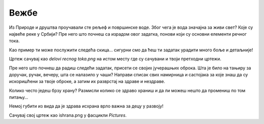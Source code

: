 Вежбe
=====

.. questionnote::

 Отвори нови цртеж. Нацртај своје омиљено превозно средство и напиши његов назив. У доњем десном углу цртежа напиши 
 своје име и разред, као што је урађено у примеру испод.
 
.. image:: ../../_images/tis_v1.png
   :width: 780
   :align: center 
   

Из Природе и друштва проучавали сте рељеф и површинске воде. Због чега је вода значајна за живи свет? 
Које су највеће реке у Србији? Пре него што почнеш са израдом овог задатка, понови који су основни елементи речног тока.

.. questionnote::

 Нацртај један леп предео кроз који протиче река. У реку се улива једна притока. Када завршиш цртеж, допуни га тако што ћеш следеће појмове распоредити на одговарајућа места:
 
 - извор, 
 - ушће,
 - ток, 
 - лева обала, 
 - притока, 
 - десна обала.
 
Као пример ти може послужити следећа скица… сигурни смо да ћеш ти задатак урадити много боље и детаљније!

.. image:: ../../_images/tis_v2.png
   :width: 780
   :align: center 

Цртеж сачувај као *delovi recnog toka.png* на истом месту где су сачувани и твоји претходни цртежи.   


Пре него што почнеш да радиш следећи задатак, присети се својих јучерашњих оброка. 
Шта је било на тањиру за доручак, ручак, вечеру, шта се налазило у чаши?
Направи списак свих намирница и састојака за које знаш да су искоришћени за твоје оброке, а затим их 
разврстај на здраве и нездраве. 

.. questionnote::

 Твој следећи задатак повезан је управо са темом здраве исхране. Нацртај један свој оброк (тањир са чорбицом и/или 
 главним јелом, поред тога десерт, пиће, можеш и само намирнице). Испод слике напиши од чега се све састоји. Називе воћа и поврћа које се 
 налази у оброку напиши плавом бојом.
 
Колико често једеш брзу храну? Размисли колико се здраво храниш и да ли можеш нешто да промениш по том питању… 

Немој губити из вида да је здрава исхрана врло важна за децу у развоју!

Сачувај свој цртеж као ishrana.png у фасцикли *Pictures*.
